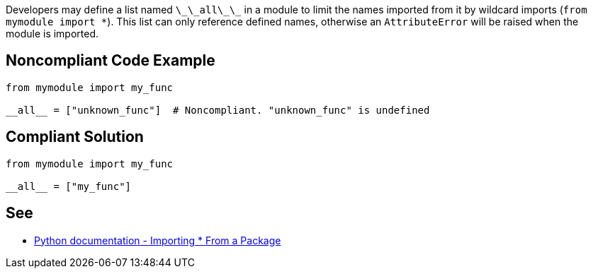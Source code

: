 Developers may define a list named `+\_\_all\_\_+` in a module to limit the names imported from it by wildcard imports (`+from mymodule import *+`). This list can only reference defined names, otherwise an `+AttributeError+` will be raised when the module is imported.


== Noncompliant Code Example

----
from mymodule import my_func

__all__ = ["unknown_func"]  # Noncompliant. "unknown_func" is undefined
----


== Compliant Solution

----
from mymodule import my_func

__all__ = ["my_func"]
----


== See

* https://docs.python.org/3/tutorial/modules.html#importing-from-a-package[Python documentation  - Importing * From a Package]


